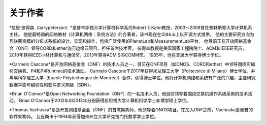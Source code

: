 关于作者
==================

*拉里·彼得森（larrypeterson）*是普林斯顿大学计算机科学系的Robert E.Kahn教授，2003～2009曾任普林斯顿大学计算机系主任。
他是最畅销的网络教材《计算机网络：系统方法》的合著者，该书现在在GitHub上以开源方式提供。
他的主要研究方向为互联网规模的分布式系统的设计、实现和操作，包括广泛使用的PlanetLab和MeasurementLab平台。
他目前正在开放网络基金会（ONF）领导CORD和ether访问边缘云项目，担任首席技术官。
彼得森教授是美国国家工程院院士、ACM和IEEE研究员，2010年获得IEEE小林计算机与通信奖，2013年获得ACM SIGCOMM奖。
1985年，他在普渡大学获得博士学位。

*Carmelo Cascone*是开放网络基金会（ONF）的技术人员之一，目前在ONF项目（如ONOS、CORD和ether）中领导围绕可编程交换机、P4和P4Runtime的技术活动。
Carmelo Cascone于2017年获得米兰理工大学（Politecnico di Milano）博士学位，并与埃科尔理工大学（Eucole Polytechnique de Montréal）合作，获得博士学位。他对计算机网络和系统有广泛的兴趣，主要研究数据平面可编程性和软件定义网络（SDN）。

*Brian O'Connor*是Open Networking Foundation（ONF）的一名技术人员，他目前领导着围绕交换机操作系统采用的技术活动。
Brian O'Connor于2012年和2013年分别获得斯坦福大学计算机科学学士和理学硕士学位。

*Thomas Vachuska*是是开放网络基金会（ONF）的首席架构师，他领导着ONOS项目。在加入ONF之前，Vachuska是惠普的软件架构师。
瓦丘斯卡于1994年获得加州州立大学萨克拉门托数学学士学位。